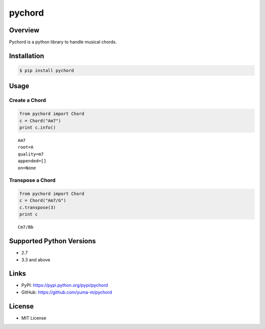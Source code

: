 pychord
=======

|Build Status|

Overview
--------

Pychord is a python library to handle musical chords.

Installation
------------

.. code:: sh

    $ pip install pychord

Usage
-----

Create a Chord
~~~~~~~~~~~~~~

.. code:: python

    from pychord import Chord
    c = Chord("Am7")
    print c.info()

::

    Am7
    root=A
    quality=m7
    appended=[]
    on=None

Transpose a Chord
~~~~~~~~~~~~~~~~~

.. code:: python

    from pychord import Chord
    c = Chord("Am7/G")
    c.transpose(3)
    print c

::

    Cm7/Bb

Supported Python Versions
-------------------------

-  2.7
-  3.3 and above

Links
-----

-  PyPI: https://pypi.python.org/pypi/pychord
-  GitHub: https://github.com/yuma-m/pychord

License
-------

-  MIT License

.. |Build Status| image:: https://travis-ci.org/yuma-m/pychord.svg?branch=master
   :target: https://travis-ci.org/yuma-m/pychord


